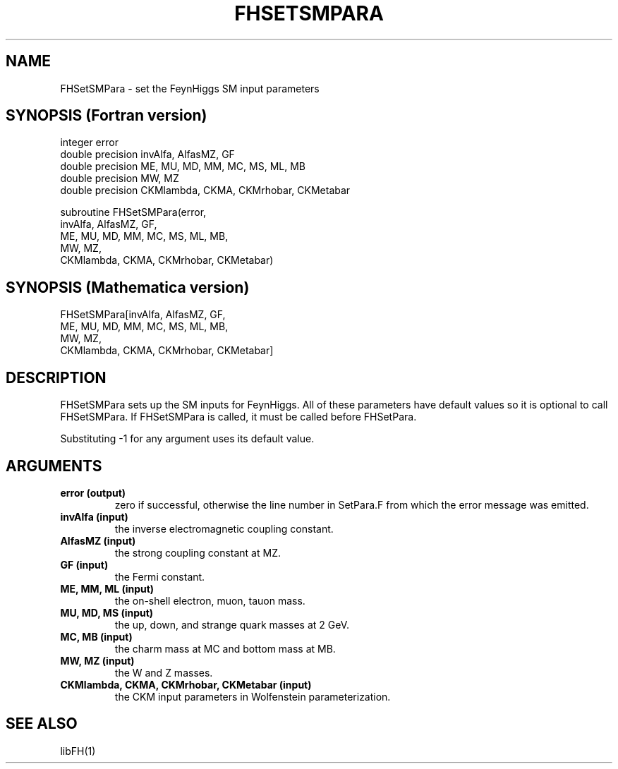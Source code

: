 .TH FHSETSMPARA 1 "2-May-2011"
.SH NAME
.PP
FHSetSMPara \- set the FeynHiggs SM input parameters
.SH SYNOPSIS (Fortran version)
.PP
integer error
.br
double precision invAlfa, AlfasMZ, GF
.br
double precision ME, MU, MD, MM, MC, MS, ML, MB
.br
double precision MW, MZ
.br
double precision CKMlambda, CKMA, CKMrhobar, CKMetabar
.sp
subroutine FHSetSMPara(error,
.br
  invAlfa, AlfasMZ, GF,
.br
  ME, MU, MD, MM, MC, MS, ML, MB,
.br
  MW, MZ,
.br
  CKMlambda, CKMA, CKMrhobar, CKMetabar)
.SH SYNOPSIS (Mathematica version)
.PP
FHSetSMPara[invAlfa, AlfasMZ, GF,
.br
  ME, MU, MD, MM, MC, MS, ML, MB,
.br
  MW, MZ,
.br
  CKMlambda, CKMA, CKMrhobar, CKMetabar]
.SH DESCRIPTION
FHSetSMPara sets up the SM inputs for FeynHiggs.  All of these parameters
have default values so it is optional to call FHSetSMPara.  If
FHSetSMPara is called, it must be called before FHSetPara.

Substituting -1 for any argument uses its default value.
.SH ARGUMENTS
.TP
.B error (output)
zero if successful, otherwise the line number in SetPara.F from
which the error message was emitted.
.TP
.B invAlfa (input)
the inverse electromagnetic coupling constant.
.TP
.B AlfasMZ (input)
the strong coupling constant at MZ.
.TP
.B GF (input)
the Fermi constant.
.TP
.B ME, MM, ML (input)
the on-shell electron, muon, tauon mass.
.TP
.B MU, MD, MS (input)
the up, down, and strange quark masses at 2 GeV.
.TP
.B MC, MB (input)
the charm mass at MC and bottom mass at MB.
.TP
.B MW, MZ (input)
the W and Z masses.
.TP
.B CKMlambda, CKMA, CKMrhobar, CKMetabar (input)
the CKM input parameters in Wolfenstein parameterization.
.SH SEE ALSO
.PP
libFH(1)
